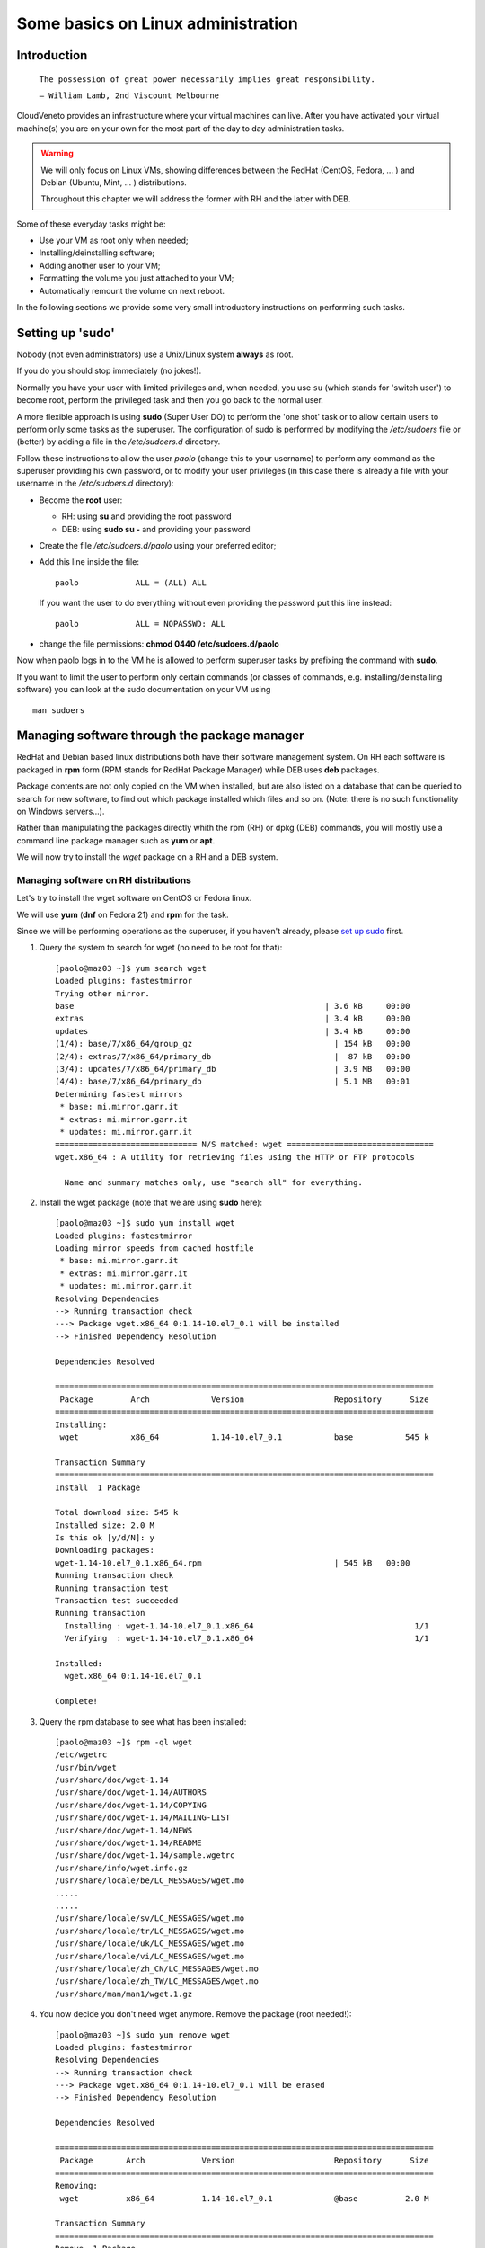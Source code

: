 Some basics on Linux administration
===================================

Introduction
------------



    ``The possession of great power necessarily implies great
    responsibility.``

    ``— William Lamb, 2nd Viscount Melbourne``


CloudVeneto provides an infrastructure where your virtual machines
can live. After you have activated your virtual machine(s) you are on
your own for the most part of the day to day administration tasks.

.. WARNING ::
    We will only focus on Linux VMs, showing differences between the
    RedHat (CentOS, Fedora, ... ) and Debian (Ubuntu, Mint, ... )
    distributions.

    Throughout this chapter we will address the former with RH and the
    latter with DEB.

Some of these everyday tasks might be:

-  Use your VM as root only when needed;

-  Installing/deinstalling software;

-  Adding another user to your VM;

-  Formatting the volume you just attached to your VM;

-  Automatically remount the volume on next reboot.

In the following sections we provide some very small introductory
instructions on performing such tasks.

Setting up 'sudo'
-----------------

Nobody (not even administrators) use a Unix/Linux system **always** as
root.

If you do you should stop immediately (no jokes!).

Normally you have your user with limited privileges and, when needed,
you use ``su`` (which stands for 'switch user') to become root, perform
the privileged task and then you go back to the normal user.

A more flexible approach is using **sudo** (Super User DO) to perform
the 'one shot' task or to allow certain users to perform only some tasks
as the superuser. The configuration of sudo is performed by modifying
the */etc/sudoers* file or (better) by adding a file in the
*/etc/sudoers.d* directory.

Follow these instructions to allow the user *paolo* (change this to
your username) to perform any command as the superuser providing his own
password, or to modify your user privileges (in this case there is
already a file with your username in the */etc/sudoers.d* directory):

-  Become the **root** user:

   -  RH: using **su** and providing the root password

   -  DEB: using **sudo su -** and providing your password

-  Create the file */etc/sudoers.d/paolo* using your preferred editor;

-  Add this line inside the file:

   ::

             paolo            ALL = (ALL) ALL 
             

   If you want the user to do everything without even providing the
   password put this line instead:

   ::

             paolo            ALL = NOPASSWD: ALL
             

-  change the file permissions: **chmod 0440 /etc/sudoers.d/paolo**

Now when paolo logs in to the VM he is allowed to perform superuser
tasks by prefixing the command with **sudo**.

If you want to limit the user to perform only certain commands (or
classes of commands, e.g. installing/deinstalling software) you can look
at the sudo documentation on your VM using

::

    man sudoers

Managing software through the package manager
---------------------------------------------

RedHat and Debian based linux distributions both have their software
management system. On RH each software is packaged in **rpm** form (RPM
stands for RedHat Package Manager) while DEB uses **deb** packages.

Package contents are not only copied on the VM when installed, but are
also listed on a database that can be queried to search for new
software, to find out which package installed which files and so on.
(Note: there is no such functionality on Windows servers...).

Rather than manipulating the packages directly whith the rpm (RH) or
dpkg (DEB) commands, you will mostly use a command line package
manager such as **yum** or **apt**.

We will now try to install the *wget* package on a RH and a DEB
system.

Managing software on RH distributions
^^^^^^^^^^^^^^^^^^^^^^^^^^^^^^^^^^^^^

Let's try to install the wget software on CentOS or Fedora linux.

We will use **yum** (**dnf** on Fedora 21) and **rpm** for the task.

Since we will be performing operations as the superuser, if you haven't
already, please `set up sudo <#sudo>`__ first.

1. Query the system to search for wget (no need to be root for that):

   ::

       [paolo@maz03 ~]$ yum search wget
       Loaded plugins: fastestmirror
       Trying other mirror.
       base                                                     | 3.6 kB     00:00     
       extras                                                   | 3.4 kB     00:00     
       updates                                                  | 3.4 kB     00:00     
       (1/4): base/7/x86_64/group_gz                              | 154 kB   00:00     
       (2/4): extras/7/x86_64/primary_db                          |  87 kB   00:00     
       (3/4): updates/7/x86_64/primary_db                         | 3.9 MB   00:00     
       (4/4): base/7/x86_64/primary_db                            | 5.1 MB   00:01     
       Determining fastest mirrors
        * base: mi.mirror.garr.it
        * extras: mi.mirror.garr.it
        * updates: mi.mirror.garr.it
       ============================== N/S matched: wget ===============================
       wget.x86_64 : A utility for retrieving files using the HTTP or FTP protocols

         Name and summary matches only, use "search all" for everything.
                

2. Install the wget package (note that we are using **sudo** here):

   ::

       [paolo@maz03 ~]$ sudo yum install wget
       Loaded plugins: fastestmirror
       Loading mirror speeds from cached hostfile
        * base: mi.mirror.garr.it
        * extras: mi.mirror.garr.it
        * updates: mi.mirror.garr.it
       Resolving Dependencies
       --> Running transaction check
       ---> Package wget.x86_64 0:1.14-10.el7_0.1 will be installed
       --> Finished Dependency Resolution

       Dependencies Resolved

       ================================================================================
        Package        Arch             Version                   Repository      Size
       ================================================================================
       Installing:
        wget           x86_64           1.14-10.el7_0.1           base           545 k

       Transaction Summary
       ================================================================================
       Install  1 Package

       Total download size: 545 k
       Installed size: 2.0 M
       Is this ok [y/d/N]: y
       Downloading packages:
       wget-1.14-10.el7_0.1.x86_64.rpm                            | 545 kB   00:00     
       Running transaction check
       Running transaction test
       Transaction test succeeded
       Running transaction
         Installing : wget-1.14-10.el7_0.1.x86_64                                  1/1 
         Verifying  : wget-1.14-10.el7_0.1.x86_64                                  1/1 

       Installed:
         wget.x86_64 0:1.14-10.el7_0.1                                                 

       Complete!
                

3. Query the rpm database to see what has been installed:

   ::

       [paolo@maz03 ~]$ rpm -ql wget
       /etc/wgetrc
       /usr/bin/wget
       /usr/share/doc/wget-1.14
       /usr/share/doc/wget-1.14/AUTHORS
       /usr/share/doc/wget-1.14/COPYING
       /usr/share/doc/wget-1.14/MAILING-LIST
       /usr/share/doc/wget-1.14/NEWS
       /usr/share/doc/wget-1.14/README
       /usr/share/doc/wget-1.14/sample.wgetrc
       /usr/share/info/wget.info.gz
       /usr/share/locale/be/LC_MESSAGES/wget.mo
       .....
       .....
       /usr/share/locale/sv/LC_MESSAGES/wget.mo
       /usr/share/locale/tr/LC_MESSAGES/wget.mo
       /usr/share/locale/uk/LC_MESSAGES/wget.mo
       /usr/share/locale/vi/LC_MESSAGES/wget.mo
       /usr/share/locale/zh_CN/LC_MESSAGES/wget.mo
       /usr/share/locale/zh_TW/LC_MESSAGES/wget.mo
       /usr/share/man/man1/wget.1.gz
                

4. You now decide you don't need wget anymore. Remove the package (root
   needed!):

   ::

       [paolo@maz03 ~]$ sudo yum remove wget
       Loaded plugins: fastestmirror
       Resolving Dependencies
       --> Running transaction check
       ---> Package wget.x86_64 0:1.14-10.el7_0.1 will be erased
       --> Finished Dependency Resolution

       Dependencies Resolved

       ================================================================================
        Package       Arch            Version                     Repository      Size
       ================================================================================
       Removing:
        wget          x86_64          1.14-10.el7_0.1             @base          2.0 M

       Transaction Summary
       ================================================================================
       Remove  1 Package

       Installed size: 2.0 M
       Is this ok [y/N]: y
       Downloading packages:
       Running transaction check
       Running transaction test
       Transaction test succeeded
       Running transaction
         Erasing    : wget-1.14-10.el7_0.1.x86_64                                  1/1 
         Verifying  : wget-1.14-10.el7_0.1.x86_64                                  1/1 

       Removed:
         wget.x86_64 0:1.14-10.el7_0.1                                                 

       Complete!
                

Managing software on DEB distributions
^^^^^^^^^^^^^^^^^^^^^^^^^^^^^^^^^^^^^^


Let's try to install the wget software on Debian or Ubuntu linux.

We will use **apt** and **dpkg** for the task.

Since we will be performing operations as the superuser, if you haven't
already, please `set up sudo <#sudo>`__ first.

1. Update your local cache of available softwares (superuser privileges
   needed):

   ::

       ubuntu@maz03:~$ sudo apt-get update
       sudo: unable to resolve host maz03
       Ign http://nova.clouds.archive.ubuntu.com trusty InRelease
       Ign http://nova.clouds.archive.ubuntu.com trusty-updates InRelease
       Hit http://nova.clouds.archive.ubuntu.com trusty Release.gpg
       Get:1 http://nova.clouds.archive.ubuntu.com trusty-updates Release.gpg [933 B]
       Hit http://nova.clouds.archive.ubuntu.com trusty Release
       Ign http://security.ubuntu.com trusty-security InRelease
       .....
       .....
       Fetched 10.2 MB in 3s (3257 kB/s)                                              
       Reading package lists... Done
                

2. Query the cache for wget (no privileges needed).

   Note that DEB systems also query descriptions and 'related'
   softwares.

   ::

       ubuntu@maz03:~$ apt-cache search wget
       devscripts - scripts to make the life of a Debian Package maintainer easier
       texlive-latex-extra - TeX Live: LaTeX additional packages
       wget - retrieves files from the web
       abcde - A Better CD Encoder
       apt-mirror - APT sources mirroring tool
       apt-zip - Update a non-networked computer using apt and removable media
       axel - light download accelerator - console version
       axel-dbg - light download accelerator - debugging symbols
       axel-kapt - light download accelerator - graphical front-end
       filetea - Web-based file sharing system
       getdata - management of external databases
       libcupt3-0-downloadmethod-wget - alternative front-end for dpkg -- wget download method
       puf - Parallel URL fetcher
       pwget - downloader utility which resembles wget (implemented in Perl)
       snarf - A command-line URL grabber
       wput - tiny wget-like ftp-client for uploading files
                

3. Install wget as the superuser:

   ::

       ubuntu@maz03:~$ sudo apt-get install wget
       sudo: unable to resolve host maz03
       Reading package lists... Done
       Building dependency tree       
       Reading state information... Done
       The following NEW packages will be installed:
         wget
       0 upgraded, 1 newly installed, 0 to remove and 25 not upgraded.
       Need to get 269 kB of archives.
       After this operation, 651 kB of additional disk space will be used.
       Get:1 http://nova.clouds.archive.ubuntu.com/ubuntu/ trusty-updates/main wget amd64 1.15-1ubuntu1.14.04.1 [269 kB]
       Fetched 269 kB in 0s (1218 kB/s)
       Selecting previously unselected package wget.
       (Reading database ... 51118 files and directories currently installed.)
       Preparing to unpack .../wget_1.15-1ubuntu1.14.04.1_amd64.deb ...
       Unpacking wget (1.15-1ubuntu1.14.04.1) ...
       Processing triggers for man-db (2.6.7.1-1ubuntu1) ...
       Processing triggers for install-info (5.2.0.dfsg.1-2) ...
       Setting up wget (1.15-1ubuntu1.14.04.1) ...
                

4. Query the deb database and see what files have been installed by
   wget:

   ::

       ubuntu@maz03:~$ dpkg -L wget
       /.
       /usr
       /usr/bin
       /usr/bin/wget
       /usr/share
       /usr/share/man
       /usr/share/man/man1
       /usr/share/man/man1/wget.1.gz
       /usr/share/info
       /usr/share/info/wget.info.gz
       /usr/share/doc
       /usr/share/doc/wget
       /usr/share/doc/wget/copyright
       /usr/share/doc/wget/AUTHORS
       /usr/share/doc/wget/NEWS.gz
       /usr/share/doc/wget/MAILING-LIST
       /usr/share/doc/wget/README
       /usr/share/doc/wget/changelog.Debian.gz
       /etc
       /etc/wgetrc
                

5. You now decide you don't need wget anymore. Remove the wget software
   from the system (keep config files).

   Note: you can alternatively 'purge' the software completely as
   described in the `'purge' <#purge>`__ section.

   ::

       ubuntu@maz03:~$ sudo apt-get remove wget
       Reading package lists... Done
       Building dependency tree       
       Reading state information... Done
       The following packages will be REMOVED:
         wget
       0 upgraded, 0 newly installed, 1 to remove and 25 not upgraded.
       After this operation, 651 kB disk space will be freed.
       Do you want to continue? [Y/n] Y
       (Reading database ... 51129 files and directories currently installed.)
       Removing wget (1.15-1ubuntu1.14.04.1) ...
       Processing triggers for install-info (5.2.0.dfsg.1-2) ...
       Processing triggers for man-db (2.6.7.1-1ubuntu1) ...
                

6. Discover which files have been left behind by the wget software:

   ::

       ubuntu@maz03:~$ dpkg -L wget
       /etc
       /etc/wgetrc
                

7. Completely remove (purge) all the files installed by wget:

   ::

       ubuntu@maz03:~$ sudo apt-get purge wget
       Reading package lists... Done
       Building dependency tree       
       Reading state information... Done
       The following packages will be REMOVED:
         wget*
       0 upgraded, 0 newly installed, 1 to remove and 25 not upgraded.
       After this operation, 0 B of additional disk space will be used.
       Do you want to continue? [Y/n] Y
       (Reading database ... 51119 files and directories currently installed.)
       Removing wget (1.15-1ubuntu1.14.04.1) ...
       Purging configuration files for wget (1.15-1ubuntu1.14.04.1) ...
                

Adding a user to your VM
------------------------

You may need to give access to your VM to another user. Given that there
are no graphical tools or fancy icons to do the task you are going to
user some command line tools.

We are going to add the user 'pemazzon' (Paolo E. Mazzon) to your
system.

1. ::

       $ sudo useradd -m -c 'Paolo E. Mazzon' pemazzon
                

   The meaning of parameters is:

   -  **-m** = create a 'home directory' for the user under /home

   -  **-c** = set this as a description of the user

   .. WARNING ::
       It may be necessary to enable password authentications through
       ssh. Check the file */etc/ssh/sshd_config* and be sure that you
       have

       **ChallengeResponseAuthentication yes**

       inside. If you modified that file restart the ssh service using

       DEB systems: **sudo restart ssh**

       or

       RH systems: **sudo systemctl restart sshd**

2. Set a password for the user: you will decide a password that will be
   valid just for the first login. You will force the user to change it
   immediately.

   ::

       $ sudo passwd pemazzon

       ... enter twice times the
           password you want to
           set for the user ...
                     

3. Force the user to change his password on first logon:

   ::

       $ sudo chage -d 0 pemazzon
                

4. Mail the user the password you have set.

Formatting/resizing a volume you just attached
----------------------------------------------

We already showed on :ref:`Using (attaching) a Volume<CreateFS>` how to start using a volume you have attached to
your VM. We will give you here some more details.

If you just created an empty volume you first need to create a
filesystem on it before you can put some data inside. The volume you
just attached is merely 'raw space' and has no concept about files and
directories.

You may also think about partitioning your volume, e.g. to split volume
space in 'slices', as you may have done installing linux.

Given that in the CloudVeneto you can add as many volumes you want (up
to your volume quota, of course) partitioning a volume is simply
**not recommended**.

Suppose now that you have filled the volume space. You have the option
to resize it from the cloud dashboard but the result may not be the one
you expect until you do some operations from inside your VM.

We are going to resize the volume 'test' from 2 to 4 GB and use the
newly available space on a VM.

We will create the volume from scratch. Obviously you can skip
these 3 steps
if you are resizing an existing volume.

1. Create a 2 GB volume named 'test' and attach it to one of your VM as
   described in :ref:`Volumes<Volumes>`

2. Create a filesystem and mount it as described in :ref:`Using (attaching) a Volume<CreateFS>`

3. Check the available space is 2 GB and the filesystem is filling up
   the partition

   ::

       ubuntu@maz03:~$ sudo fdisk -l /dev/vdb

       Disk /dev/vdb: 2154 MB, 2154823680 bytes
       15 heads, 30 sectors/track, 9352 cylinders, total 4208640 sectors
       Units = sectors of 1 * 512 = 512 bytes
       Sector size (logical/physical): 512 bytes / 512 bytes
       I/O size (minimum/optimal): 512 bytes / 512 bytes
       Disk identifier: 0x00000000

       Disk /dev/vdb doesn't contain a valid partition table

       ubuntu@maz03:~$ df -k /mnt
       Filesystem     1K-blocks  Used Available Use% Mounted on
       /dev/vdb         2005688  3096   1880992   1% /mnt
                

Let's resize the volume

1. Umount it first from the VM (if mounted):

   ::

       ubuntu@maz03:~$ sudo umount /dev/vdb
             

2. Detach it from the VM using the dashboard: use "Edit Attachments" and
   confirm your request.

   .. image:: ./images/detach_test.png
      :align: center

3. When the volume is detached the "Extend Volume" option will be
   available. Select it...

   .. image:: ./images/resize_test.png
      :align: center

4. ... and grow the volume to, say, 4GB:

   .. image:: ./images/resize_to_4GB_test.png
      :align: center


5. Now attach again the volume to the VM and let's check, from inside
   the VM, what's happening:

   ::

       ubuntu@maz03:~$ sudo mount /dev/vdb /mnt
       ubuntu@maz03:~$ sudo fdisk -l /dev/vdb

       Disk /dev/vdb: 4309 MB, 4309647360 bytes
       16 heads, 63 sectors/track, 8350 cylinders, total 8417280 sectors
       Units = sectors of 1 * 512 = 512 bytes
       Sector size (logical/physical): 512 bytes / 512 bytes
       I/O size (minimum/optimal): 512 bytes / 512 bytes
       Disk identifier: 0x00000000

       Disk /dev/vdb doesn't contain a valid partition table
             

   The disk size is now 4309 MB, so the system recognize the fact that
   the volume have grown.

   Let's check the available space:

   ::

       ubuntu@maz03:~$ df -k /mnt
       Filesystem     1K-blocks  Used Available Use% Mounted on
       /dev/vdb         2005688  3096   1880992   1% /mnt
             

   we see here that it is **still 2 GB!**. This is due to the fact that
   the filesystem has not been touched by the resize operation: the
   volume service of the cloud has no knowledge of what's inside your
   volume.

   To use the new space we need to resize the filesystem, obviously from
   inside the VM, to let it span all the volume:

   ::

       ubuntu@maz03:~$ sudo umount /mnt
       ubuntu@maz03:~$ sudo resize2fs /dev/vdb
       resize2fs 1.42.9 (4-Feb-2014)
       old_desc_blocks = 1, new_desc_blocks = 1
       The filesystem on /dev/vdb is now 1052160 blocks long.

       ubuntu@maz03:~$ sudo mount /dev/vdb /mnt
       ubuntu@maz03:~$ df -k /mnt
       Filesystem     1K-blocks  Used Available Use% Mounted on
       /dev/vdb         4078888  4120   3873956   1% /mnt
             

   You can now see you have all the 4 GB available.

Automatically remount volumes on reboot
---------------------------------------

Connecting a volume to your VM using the 'mount' command is a one-shot
solution. If you need to reboot your VM for some reason you will have to
re-issue the command again.

Forget to do so might cause the following:

1. You write data under the /mnt directory (or wherever you mount your
   volume) thinking you are writing on your volume with, say, 1 TB of
   space;

2. The volume is not mounted there so you are writing instead on the
   same space where your operating system lives;

3. You eventually fill up your filesystem and your VM crash/starts
   malfunctioning;

4. Your VM might not boot anymore and you have to call for help.

We will now create an entry on the */etc/fstab* file to remount the
volume upon reboot.

.. WARNING ::
    A big warning! DO NOT edit the /etc/fstab file by transferring it on
    a windows machine and then back to your VM. Bad things will
    happen...

The /mnt directory is normally used as the 'mount point' for various
devices. Normally you would create a directory under /mnt for each
device and attach the device on that directory. Obviously this is not
mandatory: you can mount filesystems almost everywhere (e.g. /data,
/opt/myprograms and so on.)

All the operations will be performed as the supersuser.

1. Acquire root privileges

   ::

       ubuntu@maz03:~$ sudo su -
       root@maz03:~#
                

2. Create the 'mount point'

   ::

       root@maz03:~# mkdir -p /mnt/volume1
                

3. Edit the /etc/fstab file: we will use the 'nano' editor for that:

   ::

       root@maz03:~# nano /etc/fstab
                

   Your screen should look like this one:

   .. image:: ./images/edit_fstab.png
      :align: center

4. Add a line telling you want to mount the device /dev/vdb under
   /mnt/volume1 (you have already created an ext4 filesystem on it).

   This should be the content of your file:

   .. image:: ./images/add_vol1_to_fstab.png
      :align: center

5. Write your file to disk by pressing **CTRL+o** ... ... and confirming
   with enter.

   .. image:: ./images/write_fstab.png
      :align: center

6. Exit the editor by pressing ``CTRL+x``. Go back to your normal user
   by issuing the 'exit' command or by pressing CTRL+d

Now your volume will appear under the '/mnt/volume1' directory everytime
your VM boots up. You can also mount the volume just issuing

::

    sudo mount /mnt/volume1

The system will lookup in /etc/fstab and mount the correct volume
corresponding to the /mnt/volume1 mount point.

Specific instructions relevant for INFN-Padova users
----------------------------------------------------

In this section we discuss about some specific topics relevant only for
INFN-Padova users.

Enabling INFN Padova LDAP based authentication on the Virtual Machine
^^^^^^^^^^^^^^^^^^^^^^^^^^^^^^^^^^^^^^^^^^^^^^^^^^^^^^^^^^^^^^^^^^^^^

When creating a custom image, it might be needed to enable a LDAP server
to manage authentication for users. This section explains how to enable
the INFN Padova's LDAP server for user authentication on the VMs of the
Cloud. To do that, the following LDAP client configurations, targeted to
SL6.x systems, need to be available on the image used to start the VMs.

First of all, the following packages must be installed:

-  openssl

-  openldap

-  openldap-clients

-  pam-ldap

-  nss-pam-ldapd

-  nss-tools

-  nscd

Then the following files (included in this `ldap.tar <https://wiki.infn.it/_media/progetti/cloud-areapd/user_s_guides/ldap.tar>`__
tar file) must be installed on the Virtual Machine:

-  /etc/openldap/cacerts/cacert.pem

-  /etc/openldap/ldap.conf

-  /etc/pam\_ldap.conf

-  /etc/nsswitch.conf

-  /etc/nslcd.conf

-  /etc/pam.d/system-auth-ac

-  /etc/pam.d/password-auth-ac

To do that, it is enough to log on the VM and:

::

                                                                                         
    cd /                                                                                         
    tar xvf / path/ldap.tar                                                                      

Make sure that the following links exist:

::

                                                                                         
    /etc/pam.d/password-auth -> password-auth-ac                                                 
    /etc/pam.d/system-auth -> system-auth-ac                                                     

Then it is necessary to start the nslcd and nscd services:

::

                                                                                         
    service nslcd start                                                                          
    service nscd start                                                                           
    chkconfig nslcd on                                                                           
    chkconfig nscd on                                                                            

Then it is just necessary to “enable” the relevant accounts on the VM
adding in the /etc/passwd file:

::

                                                                                         
    +name1::::::                                                                                 
    +name2::::::                                                                                 
    ...                                                                                          

and creating their home directories.

Changes done in /etc/passwd could not be applied immediately by the
system. In this case a:

::

                                                                                         
    nscd -i passwd                                                                               
    should help.                                                                                 

.. NOTE ::
    Please note that the **SL6x-INFNPadova-x86-64-<date>** and
    **CentOS7x-INFNPadova-x86-64-<date>** images have already the LDAP
    client properly configured to use the Padova LDAP server. Using
    these images it is just necessary to enable the relevant users in
    /etc/passwd and create their home directories.

Install Mathematica (only for INFN Padova users)
^^^^^^^^^^^^^^^^^^^^^^^^^^^^^^^^^^^^^^^^^^^^^^^^

INFN-Padova users can follow these instructions to install Mathematica
on their Linux box.

First of all mount on your VM the directory where the installation kit
is available. As root:

::

                                                                                                     
    mount hellgate.pd.infn.it:/sw/linux mnt/                                                               

For Ubuntu systems:

::

                                                                                                     
    sudo mount hellgate.pd.infn.it:/sw/linux mnt/                                                               

Go to the relevant directory and launch the installer. As root:

::

                                                                                                     
    cd mnt/Mathematica/<version>/Installer/                                                            
    ./MathInstaller                                                                                          

For Ubuntu systems:

::

                                                                                                     
    cd mnt/Mathematica/<version>/Installer/                                                            
    sudo ./MathInstaller                                                                                          

The installer will ask the target installation directory (the default is
/usr/local/Wolfram/Mathematica/<version>) and the directory where the
executables will be linked (default /usr/local/bin).

Finally create the file
/usr/local/Wolfram/Mathematica/<version>/Configuration/Licensing/mathpass
with the following content:

::

                                                                                                     
    !mathlm.pd.infn.it                                                                                       

That's all! You can now umount the /mnt directory:

::

                                                                                                     
    cd ; umount /mnt                                                                                         

